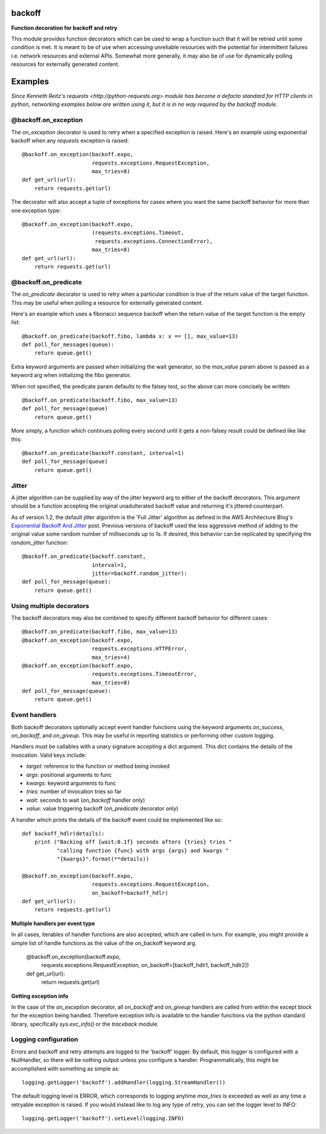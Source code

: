backoff
=======

.. image:: https://travis-ci.org/litl/backoff.svg?branch=master
    :target: https://travis-ci.org/litl/backoff?branch=master
.. image:: https://coveralls.io/repos/litl/backoff/badge.svg?branch=master
    :target: https://coveralls.io/r/litl/backoff?branch=master

**Function decoration for backoff and retry**

This module provides function decorators which can be used to wrap a
function such that it will be retried until some condition is met. It
is meant to be of use when accessing unreliable resources with the
potential for intermittent failures i.e. network resources and external
APIs. Somewhat more generally, it may also be of use for dynamically
polling resources for externally generated content.

Examples
========

*Since Kenneth Reitz's requests <http://python-requests.org> module
has become a defacto standard for HTTP clients in python, networking
examples below are written using it, but it is in no way required by
the backoff module.*

@backoff.on_exception
---------------------

The `on_exception` decorator is used to retry when a specified exception
is raised. Here's an example using exponential backoff when any
`requests` exception is raised::

    @backoff.on_exception(backoff.expo,
                          requests.exceptions.RequestException,
                          max_tries=8)
    def get_url(url):
        return requests.get(url)

The decorator will also accept a tuple of exceptions for cases where
you want the same backoff behavior for more than one exception type::

    @backoff.on_exception(backoff.expo,
                          (requests.exceptions.Timeout,
                           requests.exceptions.ConnectionError),
                          max_tries=8)
    def get_url(url):
        return requests.get(url)

@backoff.on_predicate
---------------------

The `on_predicate` decorator is used to retry when a particular
condition is true of the return value of the target function.  This may
be useful when polling a resource for externally generated content.

Here's an example which uses a fibonacci sequence backoff when the
return value of the target function is the empty list::

    @backoff.on_predicate(backoff.fibo, lambda x: x == [], max_value=13)
    def poll_for_messages(queue):
        return queue.get()

Extra keyword arguments are passed when initializing the
wait generator, so the `max_value` param above is passed as a keyword
arg when initializing the fibo generator.

When not specified, the predicate param defaults to the falsey test,
so the above can more concisely be written::

    @backoff.on_predicate(backoff.fibo, max_value=13)
    def poll_for_message(queue)
        return queue.get()

More simply, a function which continues polling every second until it
gets a non-falsey result could be defined like like this::

    @backoff.on_predicate(backoff.constant, interval=1)
    def poll_for_message(queue)
        return queue.get()

Jitter
------

A jitter algorithm can be supplied by way of the jitter keyword arg to
either of the backoff decorators. This argument should be a function
accepting the original unadulterated backoff value and returning it's
jittered counterpart.

As of version 1.2, the default jitter algorithm is the 'Full Jitter'
algorithm as defined in the AWS Architecture Blog's
`Exponential Backoff And Jitter 
<https://www.awsarchitectureblog.com/2015/03/backoff.html>`_ post.
Previous versions of backoff used the less aggressive method of
adding to the original value some random number of milliseconds up
to 1s. If desired, this behavior can be replicated by specifying
the `random_jitter` function::

    @backoff.on_predicate(backoff.constant,
                          interval=1,
                          jitter=backoff.random_jitter):
    def poll_for_message(queue):
        return queue.get()

Using multiple decorators
-------------------------

The backoff decorators may also be combined to specify different
backoff behavior for different cases::

    @backoff.on_predicate(backoff.fibo, max_value=13)
    @backoff.on_exception(backoff.expo,
                          requests.exceptions.HTTPError,
                          max_tries=4)
    @backoff.on_exception(backoff.expo,
                          requests.exceptions.TimeoutError,
                          max_tries=8)
    def poll_for_message(queue):
        return queue.get()

Event handlers
--------------

Both backoff decorators optionally accept event handler functions
using the keyword arguments `on_success`, `on_backoff`, and `on_giveup`.
This may be useful in reporting statistics or performing other custom
logging.

Handlers must be callables with a unary signature accepting a dict
argument. This dict contains the details of the invocation. Valid keys
include:

* *target*: reference to the function or method being invoked
* *args*: positional arguments to func
* *kwargs*: keyword arguments to func
* *tries*: number of invocation tries so far
* *wait*: seconds to wait (`on_backoff` handler only)
* *value*: value triggering backoff (`on_predicate` decorator only)

A handler which prints the details of the backoff event could be
implemented like so::

    def backoff_hdlr(details):
        print ("Backing off {wait:0.1f} seconds afters {tries} tries "
               "calling function {func} with args {args} and kwargs "
               "{kwargs}".format(**details))

    @backoff.on_exception(backoff.expo,
                          requests.exceptions.RequestException,
                          on_backoff=backoff_hdlr)
    def get_url(url):
        return requests.get(url)

**Multiple handlers per event type**

In all cases, iterables of handler functions are also accepted, which
are called in turn. For example, you might provide a simple list of
handle functions as the value of the on_backoff keyword arg.

    @backoff.on_exception(backoff.expo,
                          requests.exceptions.RequestException,
                          on_backoff=[backoff_hdlr1, backoff_hdlr2])
    def get_url(url):
        return requests.get(url)

**Getting exception info**

In the case of the `on_exception` decorator, all `on_backoff` and
`on_giveup` handlers are called from within the except block for the
exception being handled. Therefore exception info is available to the
handler functions via the python standard library, specifically
`sys.exc_info()` or the `traceback` module.

Logging configuration
---------------------

Errors and backoff and retry attempts are logged to the 'backoff'
logger. By default, this logger is configured with a NullHandler, so
there will be nothing output unless you configure a handler.
Programmatically, this might be accomplished with something as simple
as::

    logging.getLogger('backoff').addHandler(logging.StreamHandler())

The default logging level is ERROR, which corresponds to logging anytime
`max_tries` is exceeded as well as any time a retryable exception is
raised. If you would instead like to log any type of retry, you can
set the logger level to INFO::

    logging.getLogger('backoff').setLevel(logging.INFO)
